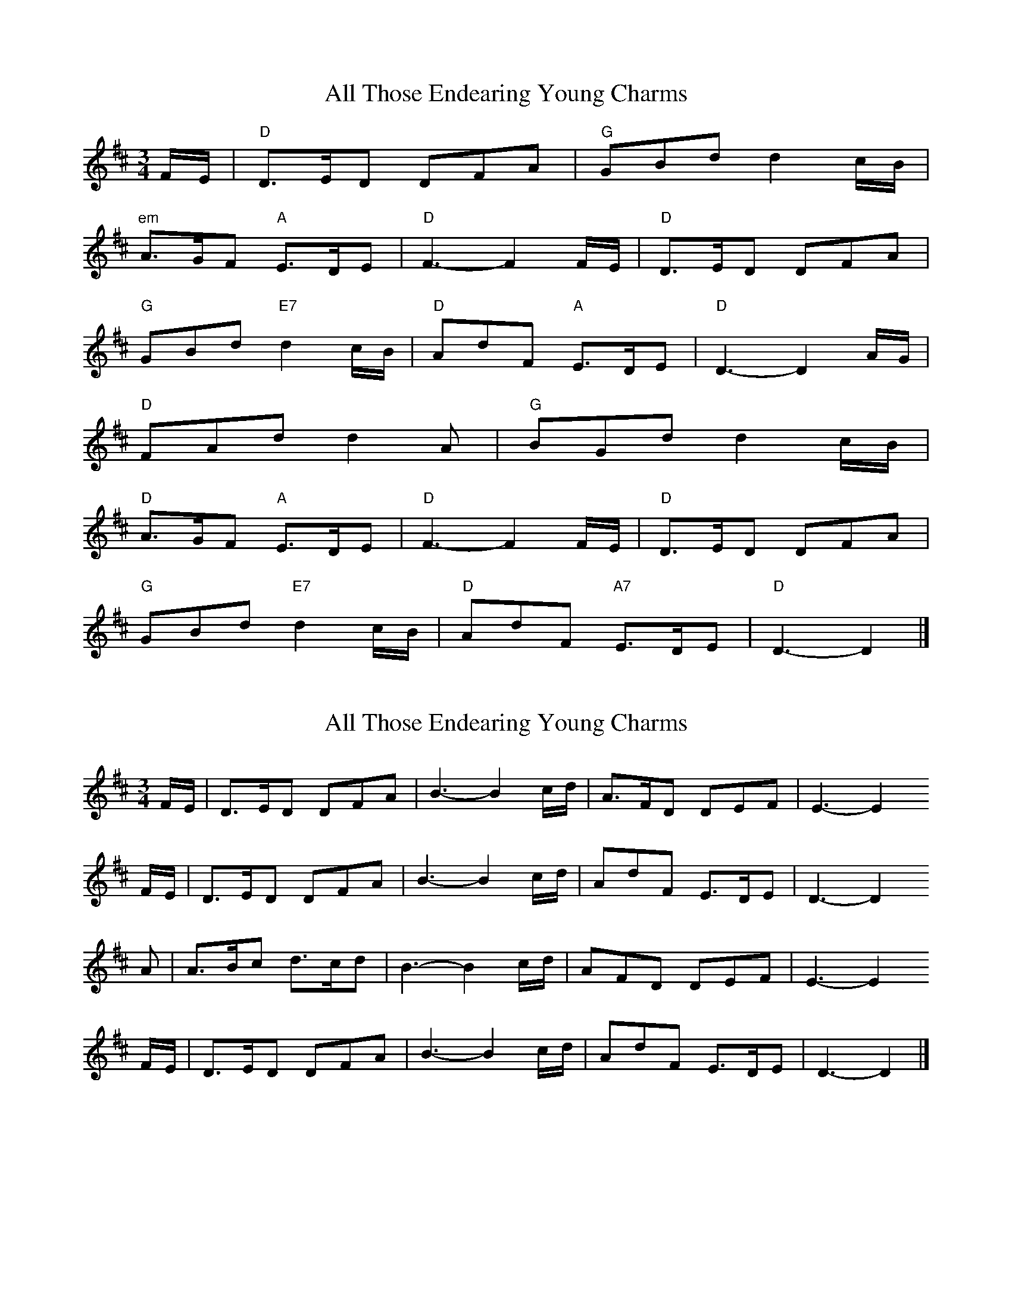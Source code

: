 X: 1
T: All Those Endearing Young Charms
Z: Falkbeer
S: https://thesession.org/tunes/6788#setting6788
R: waltz
M: 3/4
L: 1/8
K: Dmaj
F/E/ | "D"D>ED DFA | "G"GBd d2c/B/|
"em"A>GF "A"E>DE | "D"F3-F2 F/E/ | "D"D>ED DFA |
"G"GBd "E7"d2c/B/ | "D"AdF "A"E>DE | "D"D3-D2A/G/ |
"D"FAd d2A | "G"BGd d2c/B/ |
"D"A>GF "A"E>DE | "D"F3-F2F/E/ | "D"D>ED DFA |
"G"GBd "E7"d2c/B/ | "D"AdF "A7"E>DE | "D"D3-D2 |]
X: 2
T: All Those Endearing Young Charms
Z: Nigel Gatherer
S: https://thesession.org/tunes/6788#setting18392
R: waltz
M: 3/4
L: 1/8
K: Dmaj
F/E/ | D>ED DFA | B3-B2 c/d/ | A>FD DEF | E3-E2F/E/ | D>ED DFA | B3-B2 c/d/ | AdF E>DE | D3-D2 A | A>Bc d>cd | B3-B2 c/d/ | AFD DEF | E3-E2F/E/ | D>ED DFA | B3-B2 c/d/ | AdF E>DE | D3-D2 |]
X: 3
T: All Those Endearing Young Charms
Z: benhockenberry
S: https://thesession.org/tunes/6788#setting18393
R: waltz
M: 3/4
L: 1/8
K: Dmaj
F/E/|D>E D DFA|B3-B2c/d/|A>F D DEF|{F}E3-E2F/E/|!D>E D DFA|B3-B2c/d/|AdF E>D E|D3-D2A|!A>B c d>c d|{c}B3-B2c/d/|AFD DEF|{F}E3-E2F/E/|!D>E D DFA|B3-B2c/d/|AdF E>D E|D3-D2||
X: 4
T: All Those Endearing Young Charms
Z: Mix O'Lydian
S: https://thesession.org/tunes/6788#setting26196
R: waltz
M: 3/4
L: 1/8
K: Gmaj
BA | G3 A G2 | G2 B2 d2 | c2 e2 g2 | g4 fe|
d3 c B2 | A2 G2 A2 | B2 d2 B2 | A4 BA |
G3 A G2 | G2 B2 d2 | c2 e2 g2 | g4 fe |
d2 g2 B2 | A3 G A2 | G6 | G4 dc |]
B2 d2 g2 | g4 d2 | e2 c2 g2 | g4 fe |
d3 c B2 | A2 G2 A2 | B2 d2 B2 | A4 BA |
G3 A G2 | G2 B2 d2 | c2 e2 g2 | g4 fe |
d2 g2 B2 | A3 G A2 | G6- | G4 |]
